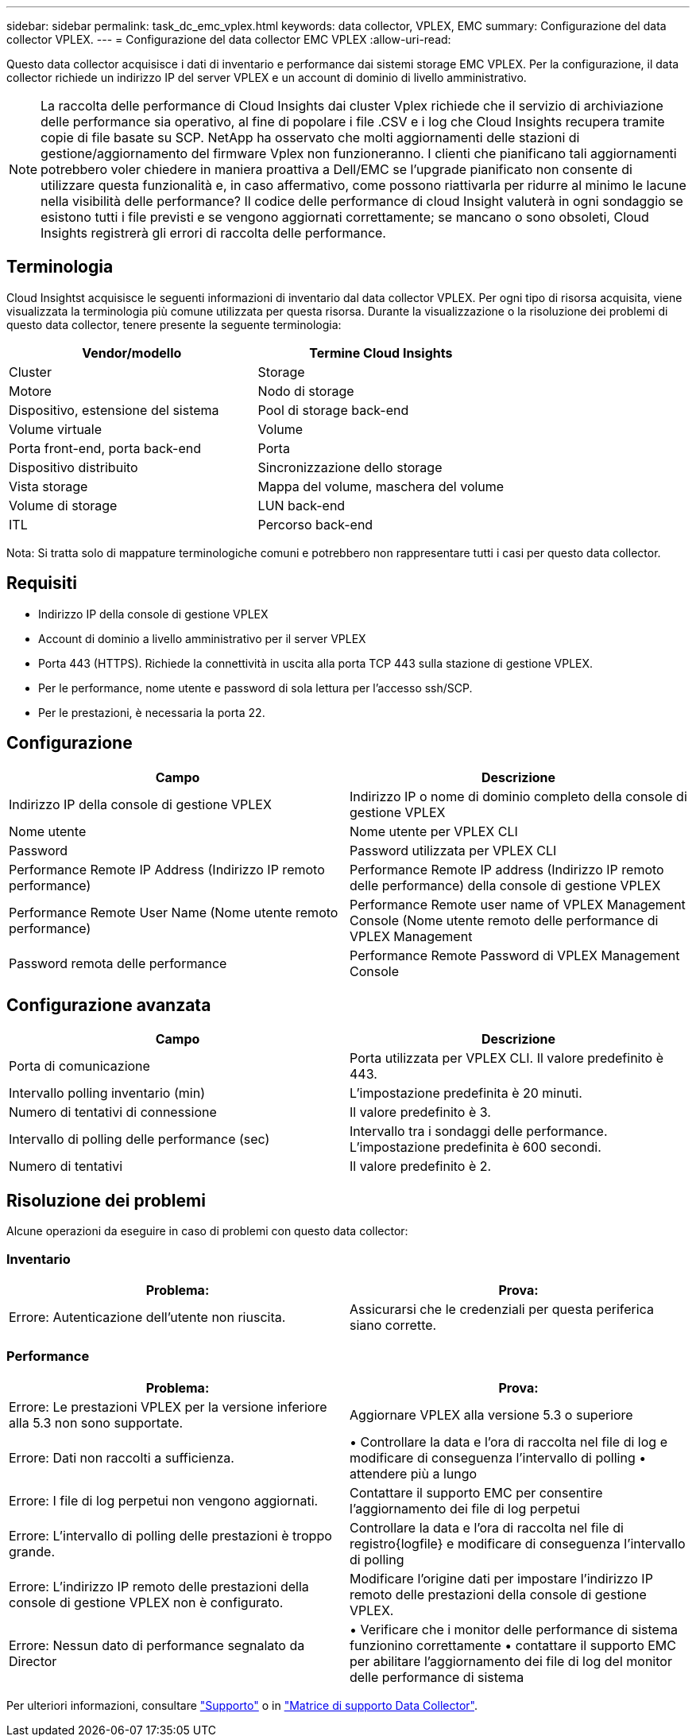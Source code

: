 ---
sidebar: sidebar 
permalink: task_dc_emc_vplex.html 
keywords: data collector, VPLEX, EMC 
summary: Configurazione del data collector VPLEX. 
---
= Configurazione del data collector EMC VPLEX
:allow-uri-read: 


[role="lead"]
Questo data collector acquisisce i dati di inventario e performance dai sistemi storage EMC VPLEX. Per la configurazione, il data collector richiede un indirizzo IP del server VPLEX e un account di dominio di livello amministrativo.


NOTE: La raccolta delle performance di Cloud Insights dai cluster Vplex richiede che il servizio di archiviazione delle performance sia operativo, al fine di popolare i file .CSV e i log che Cloud Insights recupera tramite copie di file basate su SCP. NetApp ha osservato che molti aggiornamenti delle stazioni di gestione/aggiornamento del firmware Vplex non funzioneranno. I clienti che pianificano tali aggiornamenti potrebbero voler chiedere in maniera proattiva a Dell/EMC se l'upgrade pianificato non consente di utilizzare questa funzionalità e, in caso affermativo, come possono riattivarla per ridurre al minimo le lacune nella visibilità delle performance? Il codice delle performance di cloud Insight valuterà in ogni sondaggio se esistono tutti i file previsti e se vengono aggiornati correttamente; se mancano o sono obsoleti, Cloud Insights registrerà gli errori di raccolta delle performance.



== Terminologia

Cloud Insightst acquisisce le seguenti informazioni di inventario dal data collector VPLEX. Per ogni tipo di risorsa acquisita, viene visualizzata la terminologia più comune utilizzata per questa risorsa. Durante la visualizzazione o la risoluzione dei problemi di questo data collector, tenere presente la seguente terminologia:

[cols="2*"]
|===
| Vendor/modello | Termine Cloud Insights 


| Cluster | Storage 


| Motore | Nodo di storage 


| Dispositivo, estensione del sistema | Pool di storage back-end 


| Volume virtuale | Volume 


| Porta front-end, porta back-end | Porta 


| Dispositivo distribuito | Sincronizzazione dello storage 


| Vista storage | Mappa del volume, maschera del volume 


| Volume di storage | LUN back-end 


| ITL | Percorso back-end 
|===
Nota: Si tratta solo di mappature terminologiche comuni e potrebbero non rappresentare tutti i casi per questo data collector.



== Requisiti

* Indirizzo IP della console di gestione VPLEX
* Account di dominio a livello amministrativo per il server VPLEX
* Porta 443 (HTTPS). Richiede la connettività in uscita alla porta TCP 443 sulla stazione di gestione VPLEX.
* Per le performance, nome utente e password di sola lettura per l'accesso ssh/SCP.
* Per le prestazioni, è necessaria la porta 22.




== Configurazione

[cols="2*"]
|===
| Campo | Descrizione 


| Indirizzo IP della console di gestione VPLEX | Indirizzo IP o nome di dominio completo della console di gestione VPLEX 


| Nome utente | Nome utente per VPLEX CLI 


| Password | Password utilizzata per VPLEX CLI 


| Performance Remote IP Address (Indirizzo IP remoto performance) | Performance Remote IP address (Indirizzo IP remoto delle performance) della console di gestione VPLEX 


| Performance Remote User Name (Nome utente remoto performance) | Performance Remote user name of VPLEX Management Console (Nome utente remoto delle performance di VPLEX Management 


| Password remota delle performance | Performance Remote Password di VPLEX Management Console 
|===


== Configurazione avanzata

[cols="2*"]
|===
| Campo | Descrizione 


| Porta di comunicazione | Porta utilizzata per VPLEX CLI. Il valore predefinito è 443. 


| Intervallo polling inventario (min) | L'impostazione predefinita è 20 minuti. 


| Numero di tentativi di connessione | Il valore predefinito è 3. 


| Intervallo di polling delle performance (sec) | Intervallo tra i sondaggi delle performance. L'impostazione predefinita è 600 secondi. 


| Numero di tentativi | Il valore predefinito è 2. 
|===


== Risoluzione dei problemi

Alcune operazioni da eseguire in caso di problemi con questo data collector:



=== Inventario

[cols="2*"]
|===
| Problema: | Prova: 


| Errore: Autenticazione dell'utente non riuscita. | Assicurarsi che le credenziali per questa periferica siano corrette. 
|===


=== Performance

[cols="2*"]
|===
| Problema: | Prova: 


| Errore: Le prestazioni VPLEX per la versione inferiore alla 5.3 non sono supportate. | Aggiornare VPLEX alla versione 5.3 o superiore 


| Errore: Dati non raccolti a sufficienza. | • Controllare la data e l'ora di raccolta nel file di log e modificare di conseguenza l'intervallo di polling • attendere più a lungo 


| Errore: I file di log perpetui non vengono aggiornati. | Contattare il supporto EMC per consentire l'aggiornamento dei file di log perpetui 


| Errore: L'intervallo di polling delle prestazioni è troppo grande. | Controllare la data e l'ora di raccolta nel file di registro{logfile} e modificare di conseguenza l'intervallo di polling 


| Errore: L'indirizzo IP remoto delle prestazioni della console di gestione VPLEX non è configurato. | Modificare l'origine dati per impostare l'indirizzo IP remoto delle prestazioni della console di gestione VPLEX. 


| Errore: Nessun dato di performance segnalato da Director | • Verificare che i monitor delle performance di sistema funzionino correttamente • contattare il supporto EMC per abilitare l'aggiornamento dei file di log del monitor delle performance di sistema 
|===
Per ulteriori informazioni, consultare link:concept_requesting_support.html["Supporto"] o in link:https://docs.netapp.com/us-en/cloudinsights/CloudInsightsDataCollectorSupportMatrix.pdf["Matrice di supporto Data Collector"].
